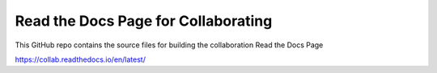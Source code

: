 Read the Docs Page for Collaborating
====================================

This GitHub repo contains the source files for building the collaboration Read the Docs Page

https://collab.readthedocs.io/en/latest/
